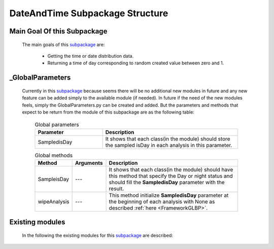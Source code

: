 .. _DateTimeEx:

********************************
DateAndTime Subpackage Structure
********************************

Main Goal Of this Subpackage
----------------------------

   The main goals of this `subpackage <https://github.com/OpenSRANE/OpenSRANE/tree/main/opensrane/DateAndTime>`_ are:

      * Getting the time or date distribution data.
      * Returning a time of day corresponding to random created value between zero and 1.
	  
	  
_GlobalParameters
-----------------

   Currently in this `subpackage <https://github.com/OpenSRANE/OpenSRANE/tree/main/opensrane/DateAndTime>`_ because seems there will be no additional new modules in future and any new feature can be added simply to the available module (if needed). In future if the need of the new modules feels, simply the GlobalParameters.py can be created and added.
   But the parameters and methods that expect to be return from the module of this subpackage are as the following table:
   
      .. csv-table:: Global parameters
         :header: "Parameter", "Description"
         :widths: 20, 40
	     
         SampledisDay, It shows that each class(in the module) should store the sampled isDay in each analysis in this parameter.
		 
		 
      .. csv-table:: Global methods
         :header: "Method", "Arguments", "Description"
         :widths: 10, 10, 40
	     
		 SampleisDay, "---", It shows that each class(in the module) should have this method that specify the Day or night status and should fill the **SampledisDay** parameter with the result.
	     wipeAnalysis, "---", This method initialize **SampledisDay** parameter at the beginning of each analysis with None as described :ref:`here <FrameworkGLBP>`.
   
         
		 
Existing modules
----------------
   
   In the following the existing modules for this `subpackage <https://github.com/OpenSRANE/OpenSRANE/tree/main/opensrane/DateAndTime>`_ are described:
   
   .. toctree::
      :maxdepth: 1
   
      DateAndTime-spk/DateTime